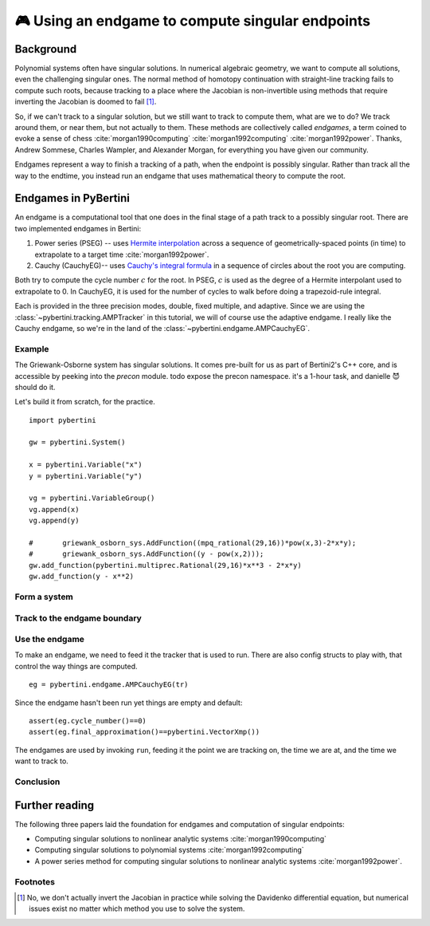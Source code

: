 🎮 Using an endgame to compute singular endpoints 
*********************************************************



Background
==============

Polynomial systems often have singular solutions.  In numerical algebraic geometry, we want to compute all solutions, even the challenging singular ones.  The normal method of homotopy continuation with straight-line tracking fails to compute such roots, because tracking to a place where the Jacobian is non-invertible using methods that require inverting the Jacobian is doomed to fail [#]_.  

So, if we can't track to a singular solution, but we still want to track to compute them, what are we to do?  We track around them, or near them, but not actually to them.  These methods are collectively called *endgames*, a term coined to evoke a sense of chess :cite:`morgan1990computing` :cite:`morgan1992computing` :cite:`morgan1992power`.  Thanks, Andrew Sommese, Charles Wampler, and Alexander Morgan, for everything you have given our community.

Endgames represent a way to finish a tracking of a path, when the endpoint is possibly singular.  Rather than track all the way to the endtime, you instead run an endgame that uses mathematical theory to compute the root.

Endgames in PyBertini
==========================

An endgame is a computational tool that one does in the final stage of a path track to a possibly singular root.  There are two implemented endgames in Bertini:

#. Power series (PSEG) -- uses `Hermite interpolation <https://en.wikipedia.org/wiki/Hermite_interpolation>`_ across a sequence of geometrically-spaced points (in time) to extrapolate to a target time :cite:`morgan1992power`. 
#. Cauchy (CauchyEG)-- uses `Cauchy's integral formula <https://en.wikipedia.org/wiki/Cauchy's_integral_formula>`_ in a sequence of circles about the root you are computing.  

Both try to compute the cycle number :math:`c` for the root.  In PSEG, :math:`c` is used as the degree of a Hermite interpolant used to extrapolate to 0.  In CauchyEG,  it is used for the number of cycles to walk before doing a trapezoid-rule integral.

Each is provided in the three precision modes, double, fixed multiple, and adaptive.  Since we are using the :class:`~pybertini.tracking.AMPTracker` in this tutorial, we will of course use the adaptive endgame.  I really like the Cauchy endgame, so we're in the land of the :class:`~pybertini.endgame.AMPCauchyEG`.


Example
----------

The Griewank-Osborne system has singular solutions.  It comes pre-built for us as part of Bertini2's C++ core, and is accessible by peeking into the `precon` module.  \todo expose the precon namespace.  it's a 1-hour task, and danielle 😈 should do it.

Let's build it from scratch, for the practice.

:: 

	import pybertini

	gw = pybertini.System()

	x = pybertini.Variable("x")
	y = pybertini.Variable("y")

	vg = pybertini.VariableGroup()
	vg.append(x)
	vg.append(y)

	#	griewank_osborn_sys.AddFunction((mpq_rational(29,16))*pow(x,3)-2*x*y);
	#	griewank_osborn_sys.AddFunction((y - pow(x,2)));
	gw.add_function(pybertini.multiprec.Rational(29,16)*x**3 - 2*x*y)
	gw.add_function(y - x**2)



Form a system
------------------






Track to the endgame boundary
----------------------------------





Use the endgame
----------------------------------------


To make an endgame, we need to feed it the tracker that is used to run.  There are also config structs to play with, that control the way things are computed.

::

	eg = pybertini.endgame.AMPCauchyEG(tr)

Since the endgame hasn't been run yet things are empty and default::

	assert(eg.cycle_number()==0)
	assert(eg.final_approximation()==pybertini.VectorXmp())

The endgames are used by invoking ``run``, feeding it the point we are tracking on, the time we are at, and the time we want to track to.




Conclusion
--------------------








Further reading
=================

The following three papers laid the foundation for endgames and computation of singular endpoints:

* Computing singular solutions to nonlinear analytic systems :cite:`morgan1990computing`
* Computing singular solutions to polynomial systems :cite:`morgan1992computing` 
* A power series method for computing singular solutions to nonlinear analytic systems :cite:`morgan1992power`.

Footnotes
---------

.. [#]  No, we don't actually invert the Jacobian in practice while solving the Davidenko differential equation, but numerical issues exist no matter which method you use to solve the system.



